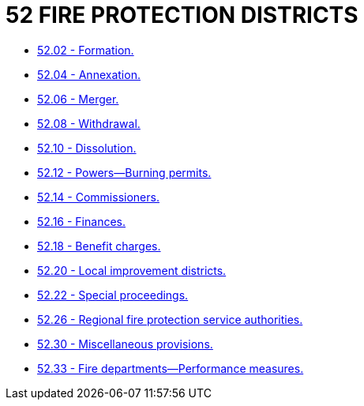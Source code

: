 = 52 FIRE PROTECTION DISTRICTS

* link:52.02_formation.adoc[52.02 - Formation.]
* link:52.04_annexation.adoc[52.04 - Annexation.]
* link:52.06_merger.adoc[52.06 - Merger.]
* link:52.08_withdrawal.adoc[52.08 - Withdrawal.]
* link:52.10_dissolution.adoc[52.10 - Dissolution.]
* link:52.12_powers—burning_permits.adoc[52.12 - Powers—Burning permits.]
* link:52.14_commissioners.adoc[52.14 - Commissioners.]
* link:52.16_finances.adoc[52.16 - Finances.]
* link:52.18_benefit_charges.adoc[52.18 - Benefit charges.]
* link:52.20_local_improvement_districts.adoc[52.20 - Local improvement districts.]
* link:52.22_special_proceedings.adoc[52.22 - Special proceedings.]
* link:52.26_regional_fire_protection_service_authorities.adoc[52.26 - Regional fire protection service authorities.]
* link:52.30_miscellaneous_provisions.adoc[52.30 - Miscellaneous provisions.]
* link:52.33_fire_departments—performance_measures.adoc[52.33 - Fire departments—Performance measures.]
